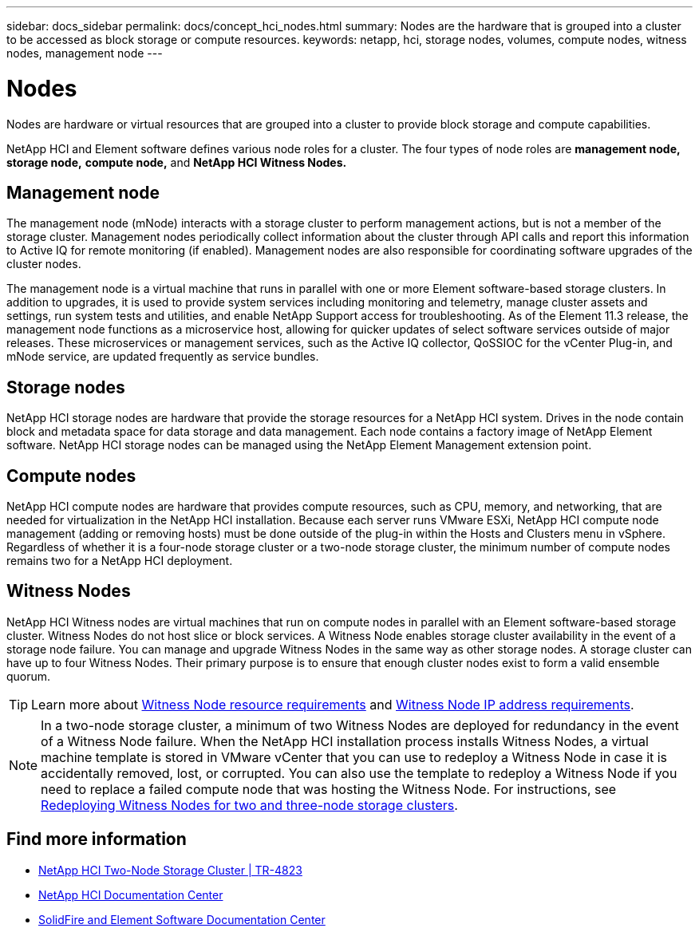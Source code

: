 ---
sidebar: docs_sidebar
permalink: docs/concept_hci_nodes.html
summary: Nodes are the hardware that is grouped into a cluster to be accessed as block storage or compute resources.
keywords: netapp, hci, storage nodes, volumes, compute nodes, witness nodes, management node
---

= Nodes
:hardbreaks:
:nofooter:
:icons: font
:linkattrs:
:imagesdir: ../media/

[.lead]
Nodes are hardware or virtual resources that are grouped into a cluster to provide block storage and compute capabilities.

NetApp HCI and Element software defines various node roles for a cluster. The four types of node roles are *management node,* *storage node,* *compute node,* and *NetApp HCI Witness Nodes.*

== Management node
The management node (mNode) interacts with a storage cluster to perform management actions, but is not a member of the storage cluster. Management nodes periodically collect information about the cluster through API calls and report this information to Active IQ for remote monitoring (if enabled). Management nodes are also responsible for coordinating software upgrades of the cluster nodes.

The management node is a virtual machine that runs in parallel with one or more Element software-based storage clusters. In addition to upgrades, it is used to provide system services including monitoring and telemetry, manage cluster assets and settings, run system tests and utilities, and enable NetApp Support access for troubleshooting. As of the Element 11.3 release, the management node functions as a microservice host, allowing for quicker updates of select software services outside of major releases. These microservices or management services, such as the Active IQ collector, QoSSIOC for the vCenter Plug-in, and mNode service, are updated frequently as service bundles.


== Storage nodes
NetApp HCI storage nodes are hardware that provide the storage resources for a NetApp HCI system. Drives in the node contain block and metadata space for data storage and data management. Each node contains a factory image of NetApp Element software. NetApp HCI storage nodes can be managed using the NetApp Element Management extension point.


== Compute nodes
NetApp HCI compute nodes are hardware that provides compute resources, such as CPU, memory, and networking, that are needed for virtualization in the NetApp HCI installation. Because each server runs VMware ESXi, NetApp HCI compute node management (adding or removing hosts) must be done outside of the plug-in within the Hosts and Clusters menu in vSphere. Regardless of whether it is a four-node storage cluster or a two-node storage cluster, the minimum number of compute nodes remains two for a NetApp HCI deployment.


== Witness Nodes
NetApp HCI Witness nodes are virtual machines that run on compute nodes in parallel with an Element software-based storage cluster. Witness Nodes do not host slice or block services. A Witness Node enables storage cluster availability in the event of a storage node failure. You can manage and upgrade Witness Nodes in the same way as other storage nodes. A storage cluster can have up to four Witness Nodes. Their primary purpose is to ensure that enough cluster nodes exist to form a valid ensemble quorum.

TIP: Learn more about https://docs.netapp.com/hci/topic/com.netapp.doc.hci-ude-180/GUID-F4D9EEB8-2FDF-4A27-9FEE-C5E5E637E2DD.html[Witness Node resource requirements^] and https://docs.netapp.com/hci/topic/com.netapp.doc.hci-ude-180/GUID-9426D4EA-5B4A-4B6C-8089-7FA52E0DCA73.html[Witness Node IP address requirements^].

NOTE: In a two-node storage cluster, a minimum of two Witness Nodes are deployed for redundancy in the event of a Witness Node failure. When the NetApp HCI installation process installs Witness Nodes, a virtual machine template is stored in VMware vCenter that you can use to redeploy a Witness Node in case it is accidentally removed, lost, or corrupted. You can also use the template to redeploy a Witness Node if you need to replace a failed compute node that was hosting the Witness Node. For instructions, see https://docs.netapp.com/hci/index.jsp?topic=%2Fcom.netapp.doc.hs-comnode-repl%2FGUID-0947FD01-0BA6-4650-A36F-8BF096B0B81C.html[Redeploying Witness Nodes for two and three-node storage clusters^].

== Find more information
* https://www.netapp.com/us/media/tr-4823.pdf[NetApp HCI Two-Node Storage Cluster | TR-4823]
* http://docs.netapp.com/hci/index.jsp[NetApp HCI Documentation Center^]
* http://docs.netapp.com/sfe-122/index.jsp[SolidFire and Element Software Documentation Center^]
